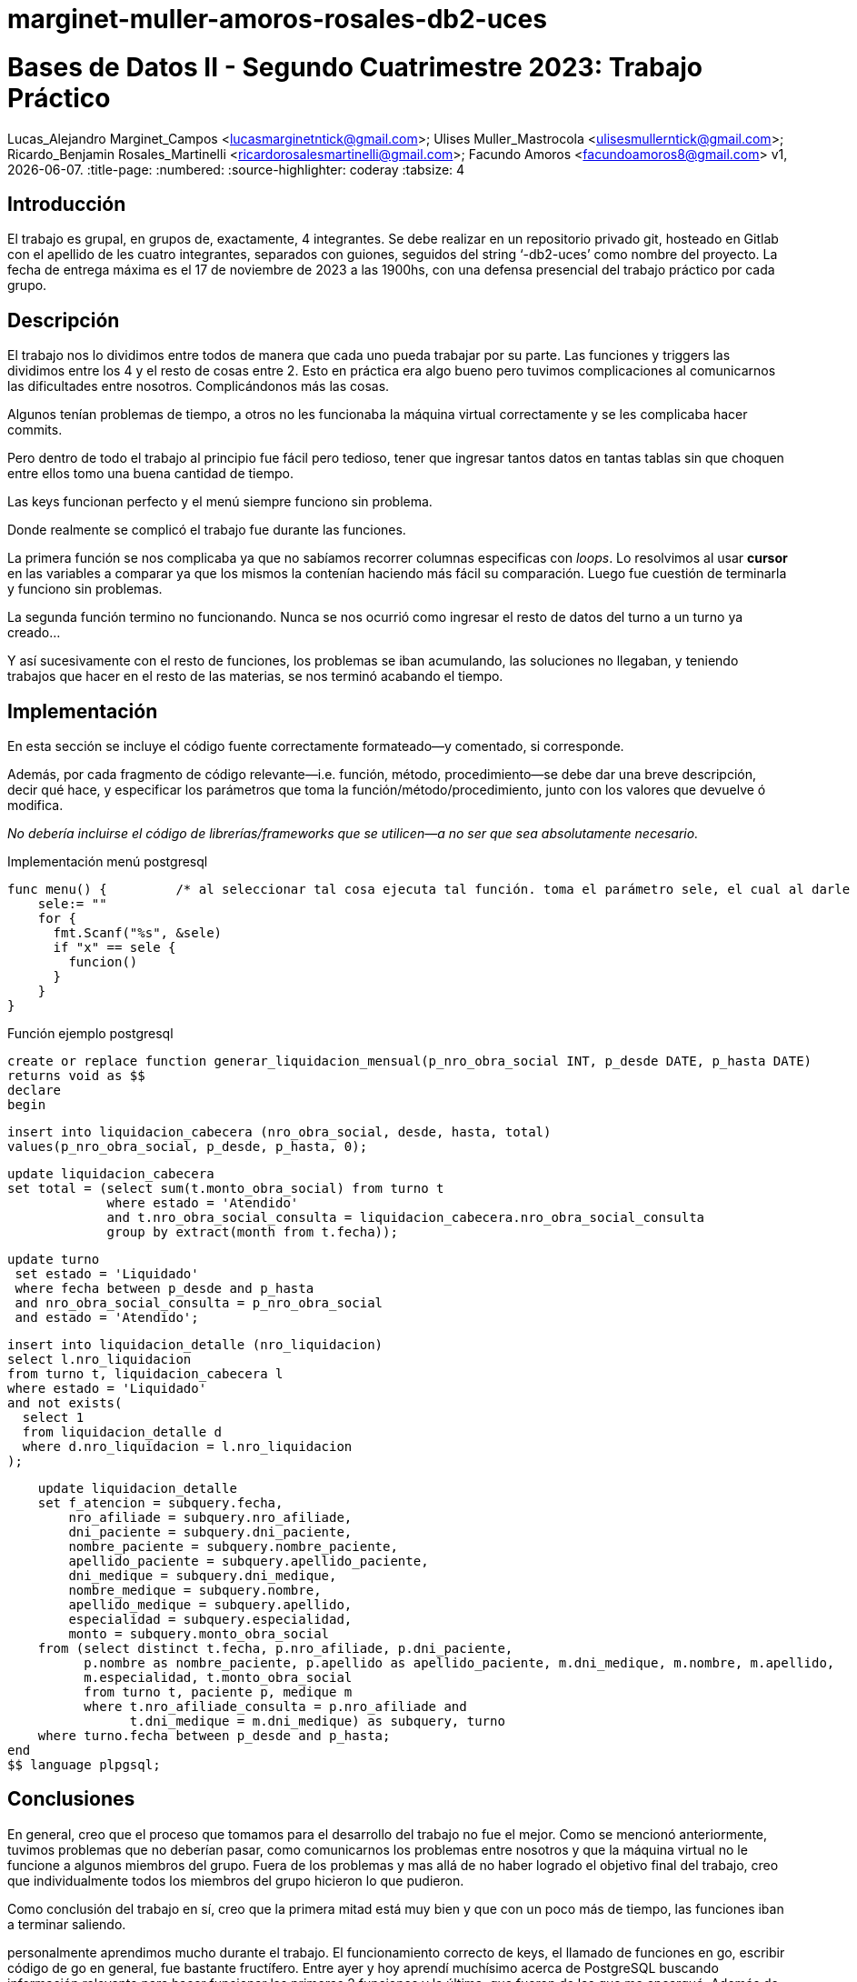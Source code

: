 # marginet-muller-amoros-rosales-db2-uces

= Bases de Datos II - Segundo Cuatrimestre 2023: Trabajo Práctico
Lucas_Alejandro Marginet_Campos <lucasmarginetntick@gmail.com>; Ulises Muller_Mastrocola <ulisesmullerntick@gmail.com>; 
Ricardo_Benjamin Rosales_Martinelli <ricardorosalesmartinelli@gmail.com>; Facundo Amoros <facundoamoros8@gmail.com>
v1, {docdate}.
:title-page:
:numbered:
:source-highlighter: coderay
:tabsize: 4

== Introducción

El trabajo es grupal, en grupos de, exactamente, 4 integrantes. Se debe realizar en un repositorio privado git, hosteado en Gitlab con el apellido de les cuatro integrantes, separados con guiones, seguidos del string ‘-db2-uces’ como nombre del proyecto.
La fecha de entrega máxima es el 17 de noviembre de 2023 a las 1900hs, con una defensa presencial del trabajo práctico por cada grupo.


== Descripción

El trabajo nos lo dividimos entre todos de manera que cada uno pueda trabajar por su parte. Las funciones y triggers las dividimos entre los 4 y el resto de cosas entre 2. Esto en práctica era algo bueno pero tuvimos complicaciones al comunicarnos las dificultades entre nosotros. Complicándonos más las cosas.

Algunos tenían problemas de tiempo, a otros no les funcionaba la máquina virtual correctamente y se les complicaba hacer commits.

Pero dentro de todo el trabajo al principio fue fácil pero tedioso, tener que ingresar tantos datos en tantas tablas sin que choquen entre ellos tomo una buena cantidad de tiempo.

Las keys funcionan perfecto y el menú siempre funciono sin problema.

Donde realmente se complicó el trabajo fue durante las funciones. 

La primera función se nos complicaba ya que no sabíamos recorrer columnas especificas con _loops_.
Lo resolvimos al usar *cursor* en las variables a comparar ya que los mismos la contenían haciendo más fácil su comparación.
Luego fue cuestión de terminarla y funciono sin problemas.

La segunda función termino no funcionando. Nunca se nos ocurrió como ingresar el resto de datos del turno a un turno ya creado...

Y así sucesivamente con el resto de funciones, los problemas se iban acumulando, las soluciones no llegaban, y teniendo trabajos que hacer en el resto de las materias, se nos terminó acabando el tiempo.



== Implementación

En esta sección se incluye el código fuente correctamente formateado—y comentado, si corresponde.

Además, por cada fragmento de código
relevante—i.e. función, método, procedimiento—se debe dar una
breve descripción, decir qué hace, y especificar los parámetros que
toma la función/método/procedimiento, junto con los valores que devuelve
ó modifica.

_No debería incluirse el código de librerías/frameworks que se
utilicen—a no ser que sea absolutamente necesario._

.Implementación menú postgresql
[source, sql]
func menu() {         /* al seleccionar tal cosa ejecuta tal función. toma el parámetro sele, el cual al darle una letra especifica ejecuta un if */ 
    sele:= ""
    for {
      fmt.Scanf("%s", &sele)
      if "x" == sele {
        funcion()
      }  
    }
}

.Función ejemplo postgresql
[source, sql]
create or replace function generar_liquidacion_mensual(p_nro_obra_social INT, p_desde DATE, p_hasta DATE)
returns void as $$
declare
begin
    
    insert into liquidacion_cabecera (nro_obra_social, desde, hasta, total)
    values(p_nro_obra_social, p_desde, p_hasta, 0);
    
    update liquidacion_cabecera
    set total = (select sum(t.monto_obra_social) from turno t
                 where estado = 'Atendido' 
                 and t.nro_obra_social_consulta = liquidacion_cabecera.nro_obra_social_consulta 
                 group by extract(month from t.fecha));

   update turno
    set estado = 'Liquidado'
    where fecha between p_desde and p_hasta
    and nro_obra_social_consulta = p_nro_obra_social
    and estado = 'Atendido';

    insert into liquidacion_detalle (nro_liquidacion)
    select l.nro_liquidacion
    from turno t, liquidacion_cabecera l
    where estado = 'Liquidado'
    and not exists(
      select 1
      from liquidacion_detalle d
      where d.nro_liquidacion = l.nro_liquidacion
    );
    
    update liquidacion_detalle
    set f_atencion = subquery.fecha,
        nro_afiliade = subquery.nro_afiliade,
        dni_paciente = subquery.dni_paciente,
        nombre_paciente = subquery.nombre_paciente,
        apellido_paciente = subquery.apellido_paciente,
        dni_medique = subquery.dni_medique,
        nombre_medique = subquery.nombre,
        apellido_medique = subquery.apellido,
        especialidad = subquery.especialidad,
        monto = subquery.monto_obra_social
    from (select distinct t.fecha, p.nro_afiliade, p.dni_paciente,
          p.nombre as nombre_paciente, p.apellido as apellido_paciente, m.dni_medique, m.nombre, m.apellido,
          m.especialidad, t.monto_obra_social
          from turno t, paciente p, medique m
          where t.nro_afiliade_consulta = p.nro_afiliade and
                t.dni_medique = m.dni_medique) as subquery, turno
    where turno.fecha between p_desde and p_hasta;
end
$$ language plpgsql;


== Conclusiones

En general, creo que el proceso que tomamos para el desarrollo del trabajo no fue el mejor. 
Como se mencionó anteriormente, tuvimos problemas que no deberían pasar, como comunicarnos los problemas entre nosotros y que la máquina virtual no le funcione a algunos miembros del grupo.
Fuera de los problemas y mas allá de no haber logrado el objetivo final del trabajo, creo que individualmente todos los miembros del grupo hicieron lo que pudieron.

Como conclusión del trabajo en sí, creo que la primera mitad está muy bien y que con un poco más de tiempo, las funciones iban a terminar saliendo.

personalmente aprendimos mucho durante el trabajo. El funcionamiento correcto de keys, el llamado de funciones en go, escribir código de go en general, fue bastante fructífero. 
Entre ayer y hoy aprendí muchísimo acerca de PostgreSQL buscando información relevante para hacer funcionar las primeras 2 funciones y la última, que fueron de las que me encargué.
Además de todo esto, el uso de git y gitlab a través de una terminal es algo que sé que me va a servir mucho a futuro y también lo practique muchísimo.

